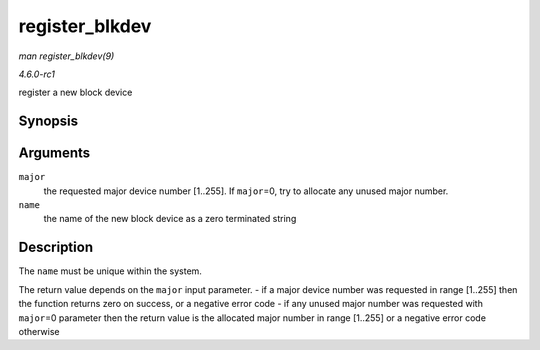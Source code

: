 
.. _API-register-blkdev:

===============
register_blkdev
===============

*man register_blkdev(9)*

*4.6.0-rc1*

register a new block device


Synopsis
========

.. c:function:: int register_blkdev( unsigned int major, const char * name )

Arguments
=========

``major``
    the requested major device number [1..255]. If ``major``\ =0, try to allocate any unused major number.

``name``
    the name of the new block device as a zero terminated string


Description
===========

The ``name`` must be unique within the system.

The return value depends on the ``major`` input parameter. - if a major device number was requested in range [1..255] then the function returns zero on success, or a negative error
code - if any unused major number was requested with ``major``\ =0 parameter then the return value is the allocated major number in range [1..255] or a negative error code
otherwise
